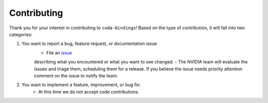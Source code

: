 Contributing
============

Thank you for your interest in contributing to ``cuda-bindings``! Based on the type of contribution, it will fall into two categories:

1. You want to report a bug, feature request, or documentation issue
    - File an `issue <https://github.com/NVIDIA/cuda-python/issues/new/choose>`_
    describing what you encountered or what you want to see changed.
    - The NVIDIA team will evaluate the issues and triage them, scheduling
    them for a release. If you believe the issue needs priority attention
    comment on the issue to notify the team.
2. You want to implement a feature, improvement, or bug fix:
    - At this time we do not accept code contributions.

